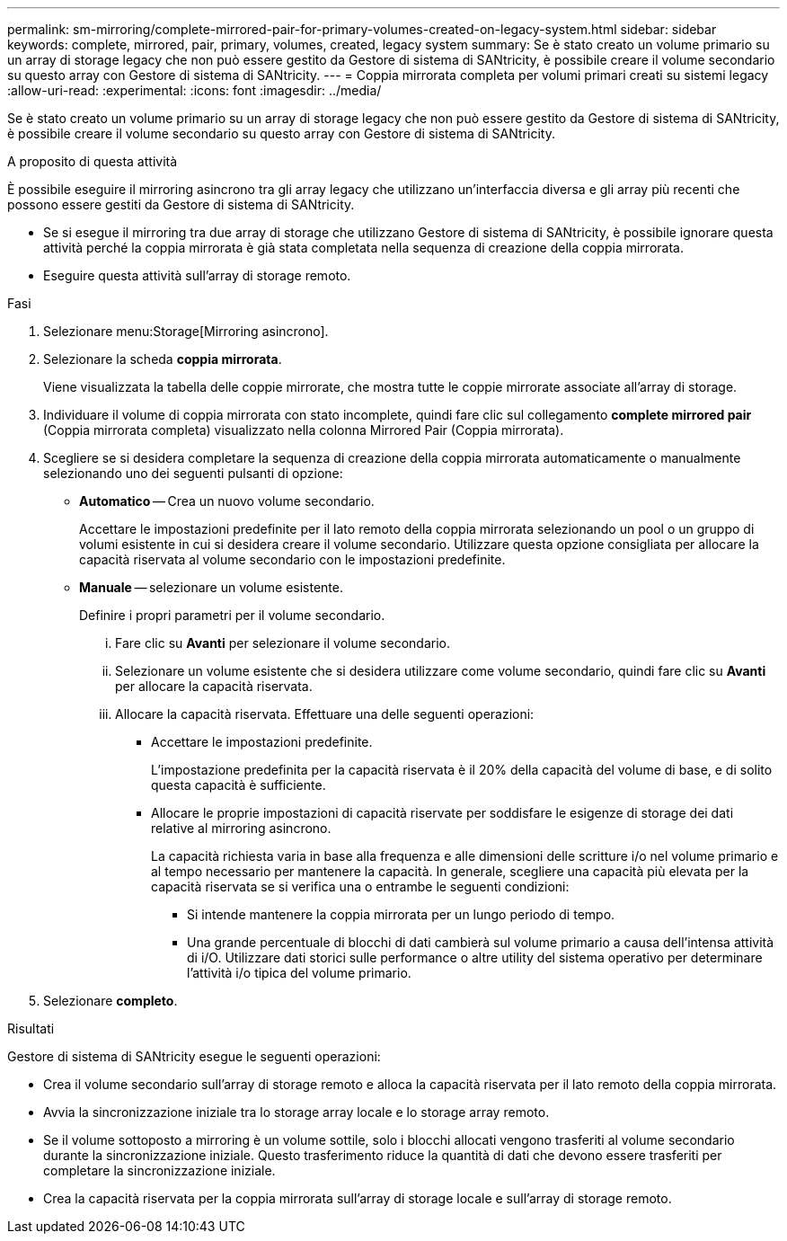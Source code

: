 ---
permalink: sm-mirroring/complete-mirrored-pair-for-primary-volumes-created-on-legacy-system.html 
sidebar: sidebar 
keywords: complete, mirrored, pair, primary, volumes, created, legacy system 
summary: Se è stato creato un volume primario su un array di storage legacy che non può essere gestito da Gestore di sistema di SANtricity, è possibile creare il volume secondario su questo array con Gestore di sistema di SANtricity. 
---
= Coppia mirrorata completa per volumi primari creati su sistemi legacy
:allow-uri-read: 
:experimental: 
:icons: font
:imagesdir: ../media/


[role="lead"]
Se è stato creato un volume primario su un array di storage legacy che non può essere gestito da Gestore di sistema di SANtricity, è possibile creare il volume secondario su questo array con Gestore di sistema di SANtricity.

.A proposito di questa attività
È possibile eseguire il mirroring asincrono tra gli array legacy che utilizzano un'interfaccia diversa e gli array più recenti che possono essere gestiti da Gestore di sistema di SANtricity.

* Se si esegue il mirroring tra due array di storage che utilizzano Gestore di sistema di SANtricity, è possibile ignorare questa attività perché la coppia mirrorata è già stata completata nella sequenza di creazione della coppia mirrorata.
* Eseguire questa attività sull'array di storage remoto.


.Fasi
. Selezionare menu:Storage[Mirroring asincrono].
. Selezionare la scheda *coppia mirrorata*.
+
Viene visualizzata la tabella delle coppie mirrorate, che mostra tutte le coppie mirrorate associate all'array di storage.

. Individuare il volume di coppia mirrorata con stato incomplete, quindi fare clic sul collegamento *complete mirrored pair* (Coppia mirrorata completa) visualizzato nella colonna Mirrored Pair (Coppia mirrorata).
. Scegliere se si desidera completare la sequenza di creazione della coppia mirrorata automaticamente o manualmente selezionando uno dei seguenti pulsanti di opzione:
+
** *Automatico* -- Crea un nuovo volume secondario.
+
Accettare le impostazioni predefinite per il lato remoto della coppia mirrorata selezionando un pool o un gruppo di volumi esistente in cui si desidera creare il volume secondario. Utilizzare questa opzione consigliata per allocare la capacità riservata al volume secondario con le impostazioni predefinite.

** *Manuale* -- selezionare un volume esistente.
+
Definire i propri parametri per il volume secondario.

+
... Fare clic su *Avanti* per selezionare il volume secondario.
... Selezionare un volume esistente che si desidera utilizzare come volume secondario, quindi fare clic su *Avanti* per allocare la capacità riservata.
... Allocare la capacità riservata. Effettuare una delle seguenti operazioni:
+
**** Accettare le impostazioni predefinite.
+
L'impostazione predefinita per la capacità riservata è il 20% della capacità del volume di base, e di solito questa capacità è sufficiente.

**** Allocare le proprie impostazioni di capacità riservate per soddisfare le esigenze di storage dei dati relative al mirroring asincrono.
+
La capacità richiesta varia in base alla frequenza e alle dimensioni delle scritture i/o nel volume primario e al tempo necessario per mantenere la capacità. In generale, scegliere una capacità più elevata per la capacità riservata se si verifica una o entrambe le seguenti condizioni:

+
***** Si intende mantenere la coppia mirrorata per un lungo periodo di tempo.
***** Una grande percentuale di blocchi di dati cambierà sul volume primario a causa dell'intensa attività di i/O. Utilizzare dati storici sulle performance o altre utility del sistema operativo per determinare l'attività i/o tipica del volume primario.








. Selezionare *completo*.


.Risultati
Gestore di sistema di SANtricity esegue le seguenti operazioni:

* Crea il volume secondario sull'array di storage remoto e alloca la capacità riservata per il lato remoto della coppia mirrorata.
* Avvia la sincronizzazione iniziale tra lo storage array locale e lo storage array remoto.
* Se il volume sottoposto a mirroring è un volume sottile, solo i blocchi allocati vengono trasferiti al volume secondario durante la sincronizzazione iniziale. Questo trasferimento riduce la quantità di dati che devono essere trasferiti per completare la sincronizzazione iniziale.
* Crea la capacità riservata per la coppia mirrorata sull'array di storage locale e sull'array di storage remoto.

